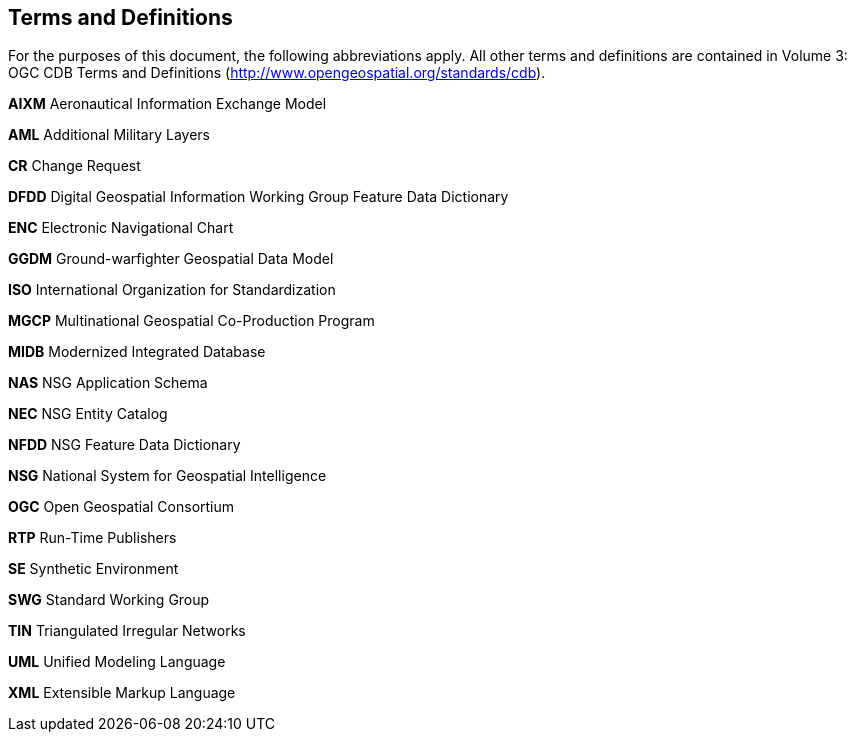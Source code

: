 == Terms and Definitions

For the purposes of this document, the following abbreviations apply. All other terms and definitions are contained in Volume 3: OGC CDB Terms and Definitions (http://www.opengeospatial.org/standards/cdb).

*AIXM*  Aeronautical Information Exchange Model

*AML*  Additional Military Layers

*CR* Change Request

*DFDD*  Digital Geospatial Information Working Group Feature Data Dictionary

*ENC*  Electronic Navigational Chart

*GGDM*  Ground-warfighter Geospatial Data Model

*ISO*  International Organization for Standardization

*MGCP*  Multinational Geospatial Co-Production Program

*MIDB*  Modernized Integrated Database

*NAS*  NSG Application Schema

*NEC*  NSG Entity Catalog

*NFDD*  NSG Feature Data Dictionary

*NSG*  National System for Geospatial Intelligence

*OGC* Open Geospatial Consortium

*RTP* Run-Time Publishers

*SE* Synthetic Environment

*SWG* Standard Working Group

*TIN*  Triangulated Irregular Networks

*UML* Unified Modeling Language

*XML*  Extensible Markup Language
